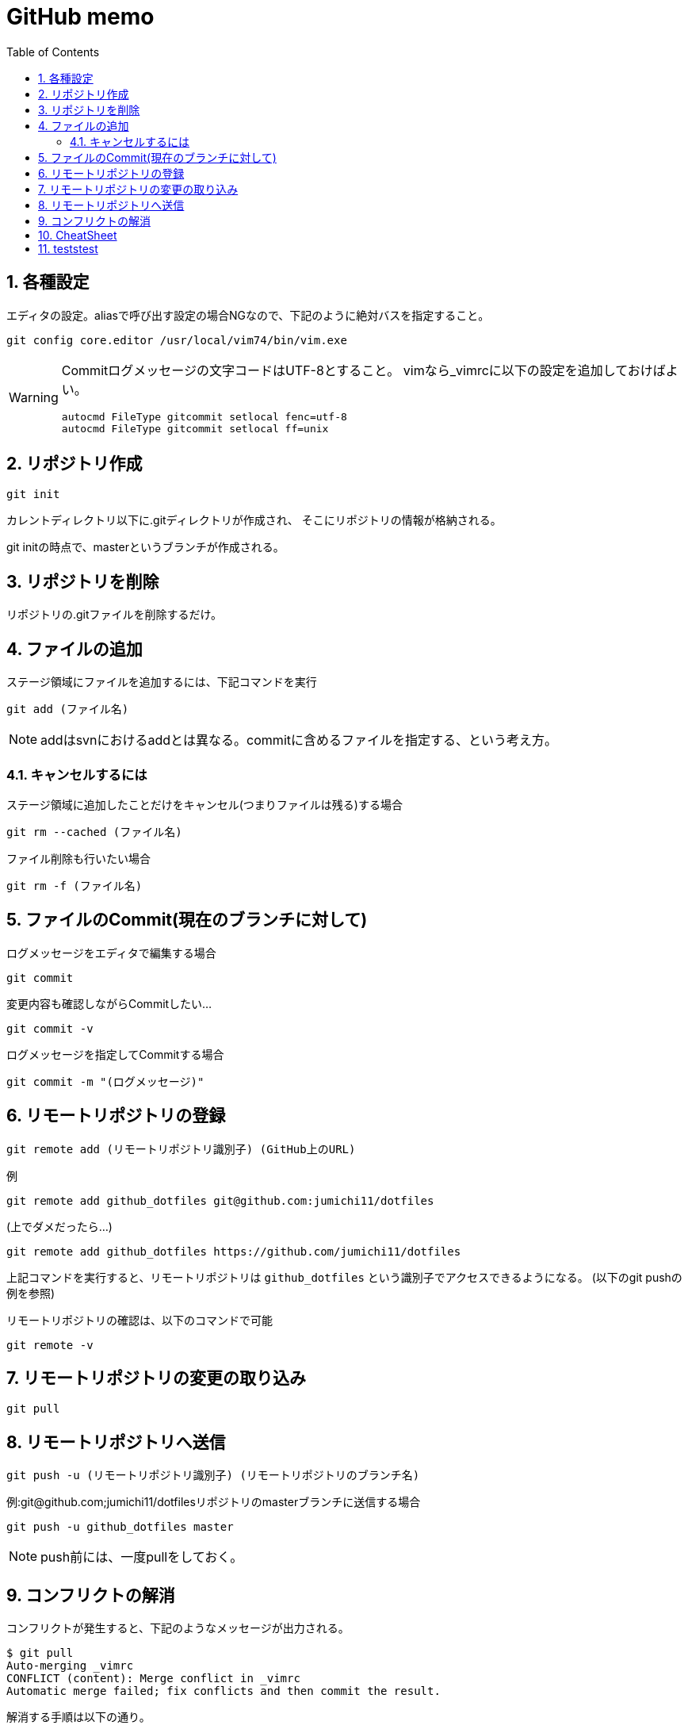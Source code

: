 
GitHub memo
===========
:Author Initials:
:toc:
:icons:
:numbered:
:website: http://asciidoc.org/

== 各種設定

エディタの設定。aliasで呼び出す設定の場合NGなので、下記のように絶対バスを指定すること。

----
git config core.editor /usr/local/vim74/bin/vim.exe
----


[WARNING]
====

Commitログメッセージの文字コードはUTF-8とすること。
vimなら_vimrcに以下の設定を追加しておけばよい。

----
autocmd FileType gitcommit setlocal fenc=utf-8
autocmd FileType gitcommit setlocal ff=unix
----

====


== リポジトリ作成

----
git init
----

カレントディレクトリ以下に.gitディレクトリが作成され、
そこにリポジトリの情報が格納される。

git initの時点で、masterというブランチが作成される。

== リポジトリを削除
リポジトリの.gitファイルを削除するだけ。

== ファイルの追加

ステージ領域にファイルを追加するには、下記コマンドを実行

----
git add (ファイル名)
----

[NOTE]
addはsvnにおけるaddとは異なる。commitに含めるファイルを指定する、という考え方。

=== キャンセルするには

ステージ領域に追加したことだけをキャンセル(つまりファイルは残る)する場合

----
git rm --cached (ファイル名)
----

ファイル削除も行いたい場合

----
git rm -f (ファイル名)
----


== ファイルのCommit(現在のブランチに対して)

.ログメッセージをエディタで編集する場合
----
git commit
----

変更内容も確認しながらCommitしたい…

----
git commit -v
----

.ログメッセージを指定してCommitする場合
----
git commit -m "(ログメッセージ)"
----


== リモートリポジトリの登録

----
git remote add (リモートリポジトリ識別子) (GitHub上のURL)
----

例

----
git remote add github_dotfiles git@github.com:jumichi11/dotfiles
----

(上でダメだったら…)

----
git remote add github_dotfiles https://github.com/jumichi11/dotfiles
----

上記コマンドを実行すると、リモートリポジトリは +github_dotfiles+ という識別子でアクセスできるようになる。
(以下のgit pushの例を参照)


リモートリポジトリの確認は、以下のコマンドで可能

----
git remote -v
----

== リモートリポジトリの変更の取り込み

----
git pull
----


== リモートリポジトリへ送信

----
git push -u (リモートリポジトリ識別子) (リモートリポジトリのブランチ名)
----

例:git@github.com;jumichi11/dotfilesリポジトリのmasterブランチに送信する場合

----
git push -u github_dotfiles master
----

[NOTE]
push前には、一度pullをしておく。

== コンフリクトの解消

コンフリクトが発生すると、下記のようなメッセージが出力される。

----
$ git pull
Auto-merging _vimrc
CONFLICT (content): Merge conflict in _vimrc
Automatic merge failed; fix conflicts and then commit the result.
----

解消する手順は以下の通り。

. コンフリクトが発生したファイルを開く
. コンフリクト発生箇所が以下のように表示されるので、取り込まない方を削除する。
+
----
<<<<<<< HEAD
commit インデックスの状態を記録する
=======
pull リモートリポジトリの内容を取得する
>>>>>>> issue3
----
. この状態で一度git addして、git commitを行う。


== CheatSheet

http://powerman.name/doc/asciidoc[cheatsheet]

image::./images/scilab_plot_exsample_original.png[image]

.table1
[cols="1,1,1",options="header",width="50%"]
|==================================
 |      | col1 | col1
 | row1 | col1 | col2
 | row2 | col1 | col2
|==================================

== teststest
sjdkfasdjfksjfk


